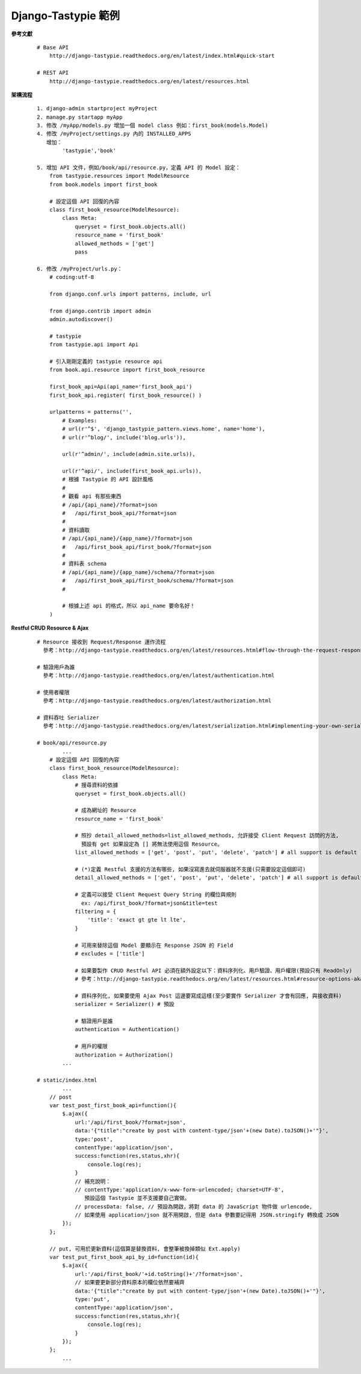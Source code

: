 ====================
Django-Tastypie 範例
====================

**參考文獻**

    ::

        # Base API
            http://django-tastypie.readthedocs.org/en/latest/index.html#quick-start
            
        # REST API
            http://django-tastypie.readthedocs.org/en/latest/resources.html


**架構流程**

    ::

        1. django-admin startproject myProject
        2. manage.py startapp myApp
        3. 修改 /myApp/models.py 增加一個 model class 例如：first_book(models.Model)
        4. 修改 /myProject/settings.py 內的 INSTALLED_APPS
           增加：
                'tastypie','book'

        5. 增加 API 文件，例如/book/api/resource.py，定義 API 的 Model 設定：
            from tastypie.resources import ModelResource
            from book.models import first_book

            # 設定這個 API 回復的內容
            class first_book_resource(ModelResource):
                class Meta:
                    queryset = first_book.objects.all()
                    resource_name = 'first_book'
                    allowed_methods = ['get']
                    pass

        6. 修改 /myProject/urls.py：
            # coding:utf-8

            from django.conf.urls import patterns, include, url

            from django.contrib import admin
            admin.autodiscover()

            # tastypie
            from tastypie.api import Api

            # 引入剛剛定義的 tastypie resource api
            from book.api.resource import first_book_resource

            first_book_api=Api(api_name='first_book_api')
            first_book_api.register( first_book_resource() )

            urlpatterns = patterns('',
                # Examples:
                # url(r'^$', 'django_tastypie_pattern.views.home', name='home'),
                # url(r'^blog/', include('blog.urls')),

                url(r'^admin/', include(admin.site.urls)),

                url(r'^api/', include(first_book_api.urls)),
                # 根據 Tastypie 的 API 設計風格
                #
                # 觀看 api 有那些東西
                # /api/{api_name}/?format=json
                #   /api/first_book_api/?format=json
                #
                # 資料讀取
                # /api/{api_name}/{app_name}/?format=json
                #   /api/first_book_api/first_book/?format=json
                #
                # 資料表 schema
                # /api/{api_name}/{app_name}/schema/?format=json
                #   /api/first_book_api/first_book/schema/?format=json
                #

                # 根據上述 api 的格式，所以 api_name 要命名好！
            )

**Restful CRUD Resource & Ajax**

    ::

        # Resource 接收到 Request/Response 運作流程
          參考：http://django-tastypie.readthedocs.org/en/latest/resources.html#flow-through-the-request-response-cycle

        # 驗證用戶為誰
          參考：http://django-tastypie.readthedocs.org/en/latest/authentication.html

        # 使用者權限
          參考：http://django-tastypie.readthedocs.org/en/latest/authorization.html
          
        # 資料吞吐 Serializer
          參考：http://django-tastypie.readthedocs.org/en/latest/serialization.html#implementing-your-own-serializer

        # book/api/resource.py
                ...
            # 設定這個 API 回復的內容
            class first_book_resource(ModelResource):
                class Meta:
                    # 搜尋資料的依據
                    queryset = first_book.objects.all()

                    # 成為網址的 Resource
                    resource_name = 'first_book'

                    # 照抄 detail_allowed_methods=list_allowed_methods, 允許接受 Client Request 訪問的方法,
                      預設有 get 如果設定為 [] 將無法使用這個 Resource。
                    list_allowed_methods = ['get', 'post', 'put', 'delete', 'patch'] # all support is default

                    # (*)定義 Restful 支援的方法有哪些, 如果沒寫進去就伺服器就不支援(只需要設定這個即可)
                    detail_allowed_methods = ['get', 'post', 'put', 'delete', 'patch'] # all support is default

                    # 定義可以接受 Client Request Query String 的欄位與規則
                      ex: /api/first_book/?format=json&title=test
                    filtering = {
                        'title': 'exact gt gte lt lte',
                    }

                    # 可用來替除這個 Model 要顯示在 Response JSON 的 Field
                    # excludes = ['title']

                    # 如果要製作 CRUD Restful API 必須在額外設定以下：資料序列化、用戶驗證、用戶權限(預設只有 ReadOnly)
                    # 參考：http://django-tastypie.readthedocs.org/en/latest/resources.html#resource-options-aka-meta

                    # 資料序列化, 如果要使用 Ajax Post 這邊要寫成這樣(至少要實作 Serializer 才會有回應, 與接收資料)
                    serializer = Serializer() # 預設

                    # 驗證用戶是誰
                    authentication = Authentication()

                    # 用戶的權限
                    authorization = Authorization()
                ...

        # static/index.html
                ...
            // post
            var test_post_first_book_api=function(){
                $.ajax({
                    url:'/api/first_book/?format=json',
                    data:'{"title":"create by post with content-type/json'+(new Date).toJSON()+'"}',
                    type:'post',
                    contentType:'application/json',
                    success:function(res,status,xhr){
                        console.log(res);
                    }
                    // 補充說明：
                    // contentType:'application/x-www-form-urlencoded; charset=UTF-8',
                       預設這個 Tastypie 並不支援要自己實做。
                    // processData: false, // 預設為開啟，將對 data 的 JavaScript 物件做 urlencode, 
                    // 如果使用 application/json 就不用開啟, 但是 data 參數要記得用 JSON.stringify 轉換成 JSON
                });
            };

            // put, 可用於更新資料(這個算是替換資料, 會整筆被換掉類似 Ext.apply)
            var test_put_first_book_api_by_id=function(id){
                $.ajax({
                    url:'/api/first_book/'+id.toString()+'/?format=json',
                    // 如果要更新部分資料原本的欄位依然要補齊
                    data:'{"title":"create by put with content-type/json'+(new Date).toJSON()+'"}',
                    type:'put',
                    contentType:'application/json',
                    success:function(res,status,xhr){
                        console.log(res);
                    }
                });
            };
                ...